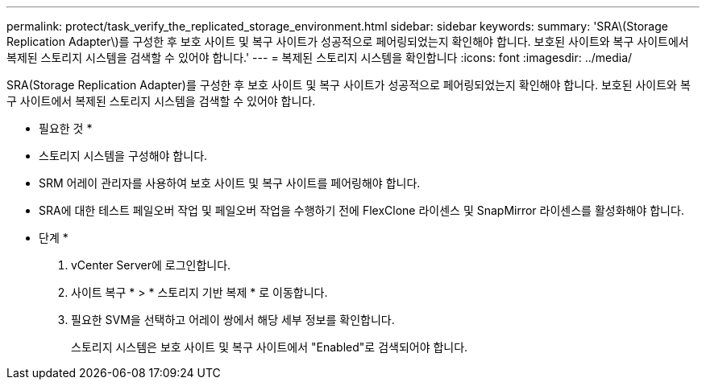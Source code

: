 ---
permalink: protect/task_verify_the_replicated_storage_environment.html 
sidebar: sidebar 
keywords:  
summary: 'SRA\(Storage Replication Adapter\)를 구성한 후 보호 사이트 및 복구 사이트가 성공적으로 페어링되었는지 확인해야 합니다. 보호된 사이트와 복구 사이트에서 복제된 스토리지 시스템을 검색할 수 있어야 합니다.' 
---
= 복제된 스토리지 시스템을 확인합니다
:icons: font
:imagesdir: ../media/


[role="lead"]
SRA(Storage Replication Adapter)를 구성한 후 보호 사이트 및 복구 사이트가 성공적으로 페어링되었는지 확인해야 합니다. 보호된 사이트와 복구 사이트에서 복제된 스토리지 시스템을 검색할 수 있어야 합니다.

* 필요한 것 *

* 스토리지 시스템을 구성해야 합니다.
* SRM 어레이 관리자를 사용하여 보호 사이트 및 복구 사이트를 페어링해야 합니다.
* SRA에 대한 테스트 페일오버 작업 및 페일오버 작업을 수행하기 전에 FlexClone 라이센스 및 SnapMirror 라이센스를 활성화해야 합니다.


* 단계 *

. vCenter Server에 로그인합니다.
. 사이트 복구 * > * 스토리지 기반 복제 * 로 이동합니다.
. 필요한 SVM을 선택하고 어레이 쌍에서 해당 세부 정보를 확인합니다.
+
스토리지 시스템은 보호 사이트 및 복구 사이트에서 "Enabled"로 검색되어야 합니다.


